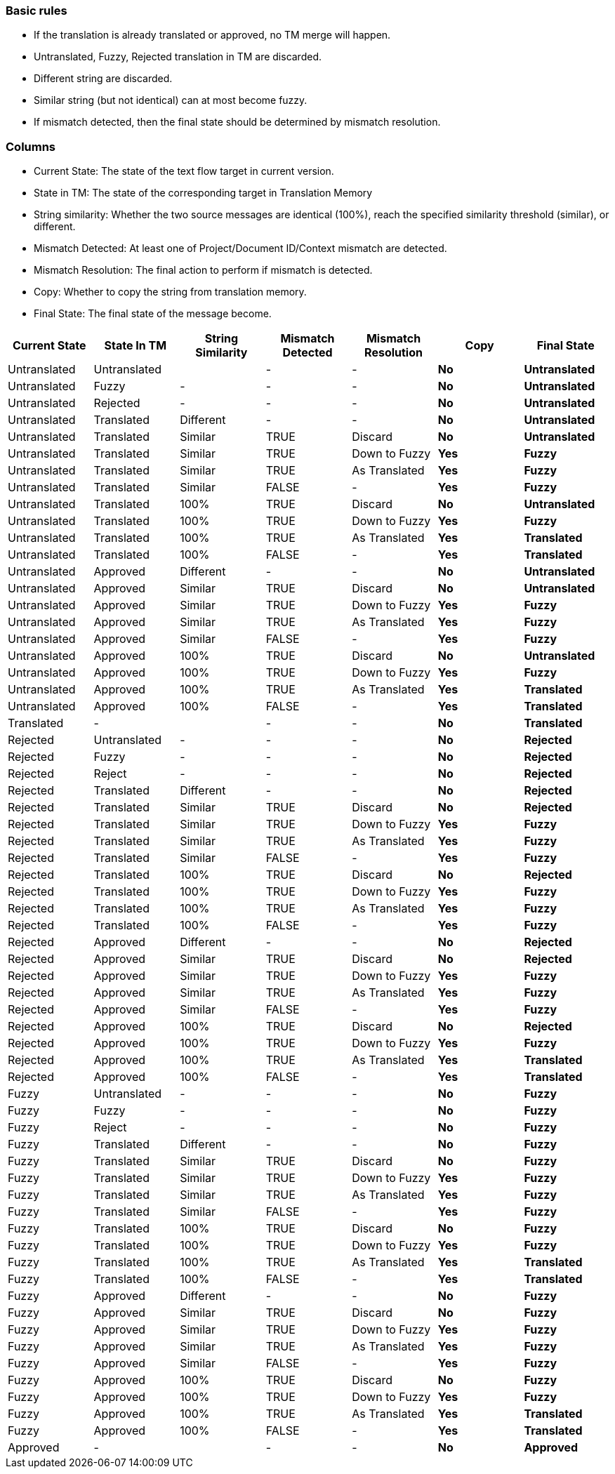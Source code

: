 === Basic rules

 * If the translation is already translated or approved, no TM merge will happen.
 * Untranslated, Fuzzy, Rejected translation in TM are discarded.
 * Different string are discarded.
 * Similar string (but not identical) can at most become fuzzy.
 * If mismatch detected, then the final state should be determined by mismatch resolution.

=== Columns

 * Current State: The state of the text flow target in current version.
 * State in TM: The state of the corresponding target in Translation Memory
 * String similarity: Whether the two source messages are identical (100%), reach the specified similarity threshold (similar), or different.
 * Mismatch Detected: At least one of Project/Document ID/Context mismatch are detected.
 * Mismatch Resolution: The final action to perform if mismatch is detected.
 * Copy: Whether to copy the string from translation memory.
 * Final State: The final state of the message become.

[format="csv",frame="topbot",options="header"]
[cols="5*,s,s"]
|====
"Current State","State In TM","String Similarity","Mismatch Detected","Mismatch Resolution",Copy,"Final State"
Untranslated,Untranslated,,-,-,No,Untranslated
Untranslated,Fuzzy,-,-,-,No,Untranslated
Untranslated,Rejected,-,-,-,No,Untranslated
Untranslated,Translated,Different,-,-,No,Untranslated
Untranslated,Translated,Similar,TRUE,Discard,No,Untranslated
Untranslated,Translated,Similar,TRUE,"Down to Fuzzy",Yes,Fuzzy
Untranslated,Translated,Similar,TRUE,"As Translated",Yes,Fuzzy
Untranslated,Translated,Similar,FALSE,-,Yes,Fuzzy
Untranslated,Translated,100%,TRUE,Discard,No,Untranslated
Untranslated,Translated,100%,TRUE,"Down to Fuzzy",Yes,Fuzzy
Untranslated,Translated,100%,TRUE,"As Translated",Yes,Translated
Untranslated,Translated,100%,FALSE,-,Yes,Translated
Untranslated,Approved,Different,-,-,No,Untranslated
Untranslated,Approved,Similar,TRUE,Discard,No,Untranslated
Untranslated,Approved,Similar,TRUE,"Down to Fuzzy",Yes,Fuzzy
Untranslated,Approved,Similar,TRUE,"As Translated",Yes,Fuzzy
Untranslated,Approved,Similar,FALSE,-,Yes,Fuzzy
Untranslated,Approved,100%,TRUE,Discard,No,Untranslated
Untranslated,Approved,100%,TRUE,"Down to Fuzzy",Yes,Fuzzy
Untranslated,Approved,100%,TRUE,"As Translated",Yes,Translated
Untranslated,Approved,100%,FALSE,-,Yes,Translated
Translated,-,,-,-,No,Translated
Rejected,Untranslated,-,-,-,No,Rejected
Rejected,Fuzzy,-,-,-,No,Rejected
Rejected,Reject,-,-,-,No,Rejected
Rejected,Translated,Different,-,-,No,Rejected
Rejected,Translated,Similar,TRUE,Discard,No,Rejected
Rejected,Translated,Similar,TRUE,"Down to Fuzzy",Yes,Fuzzy
Rejected,Translated,Similar,TRUE,"As Translated",Yes,Fuzzy
Rejected,Translated,Similar,FALSE,-,Yes,Fuzzy
Rejected,Translated,100%,TRUE,Discard,No,Rejected
Rejected,Translated,100%,TRUE,"Down to Fuzzy",Yes,Fuzzy
Rejected,Translated,100%,TRUE,"As Translated",Yes,Fuzzy
Rejected,Translated,100%,FALSE,-,Yes,Fuzzy
Rejected,Approved,Different,-,-,No,Rejected
Rejected,Approved,Similar,TRUE,Discard,No,Rejected
Rejected,Approved,Similar,TRUE,"Down to Fuzzy",Yes,Fuzzy
Rejected,Approved,Similar,TRUE,"As Translated",Yes,Fuzzy
Rejected,Approved,Similar,FALSE,-,Yes,Fuzzy
Rejected,Approved,100%,TRUE,Discard,No,Rejected
Rejected,Approved,100%,TRUE,"Down to Fuzzy",Yes,Fuzzy
Rejected,Approved,100%,TRUE,"As Translated",Yes,Translated
Rejected,Approved,100%,FALSE,-,Yes,Translated
Fuzzy,Untranslated,-,-,-,No,Fuzzy
Fuzzy,Fuzzy,-,-,-,No,Fuzzy
Fuzzy,Reject,-,-,-,No,Fuzzy
Fuzzy,Translated,Different,-,-,No,Fuzzy
Fuzzy,Translated,Similar,TRUE,Discard,No,Fuzzy
Fuzzy,Translated,Similar,TRUE,"Down to Fuzzy",Yes,Fuzzy
Fuzzy,Translated,Similar,TRUE,"As Translated",Yes,Fuzzy
Fuzzy,Translated,Similar,FALSE,-,Yes,Fuzzy
Fuzzy,Translated,100%,TRUE,Discard,No,Fuzzy
Fuzzy,Translated,100%,TRUE,"Down to Fuzzy",Yes,Fuzzy
Fuzzy,Translated,100%,TRUE,"As Translated",Yes,Translated
Fuzzy,Translated,100%,FALSE,-,Yes,Translated
Fuzzy,Approved,Different,-,-,No,Fuzzy
Fuzzy,Approved,Similar,TRUE,Discard,No,Fuzzy
Fuzzy,Approved,Similar,TRUE,"Down to Fuzzy",Yes,Fuzzy
Fuzzy,Approved,Similar,TRUE,"As Translated",Yes,Fuzzy
Fuzzy,Approved,Similar,FALSE,-,Yes,Fuzzy
Fuzzy,Approved,100%,TRUE,Discard,No,Fuzzy
Fuzzy,Approved,100%,TRUE,"Down to Fuzzy",Yes,Fuzzy
Fuzzy,Approved,100%,TRUE,"As Translated",Yes,Translated
Fuzzy,Approved,100%,FALSE,-,Yes,Translated
Approved,-,,-,-,No,Approved
|====